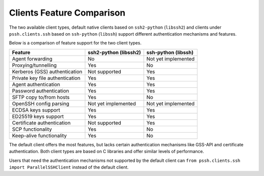 Clients Feature Comparison
============================

The two available client types, default native clients based on ``ssh2-python`` (``libssh2``) and clients under ``pssh.clients.ssh`` based on ``ssh-python`` (``libssh``) support different authentication mechanisms and features.

Below is a comparison of feature support for the two client types.

===============================  ====================== ======================
Feature                          ssh2-python (libssh2)  ssh-python (libssh)
===============================  ====================== ======================
Agent forwarding                  No                    Not yet implemented
Proxying/tunnelling               Yes                   No
Kerberos (GSS) authentication     Not supported         Yes
Private key file authentication   Yes                   Yes
Agent authentication              Yes                   Yes
Password authentication           Yes                   Yes
SFTP copy to/from hosts           Yes                   No
OpenSSH config parsing            Not yet implemented   Not yet implemented
ECDSA keys support                Yes                   Yes
ED25519 keys support              Yes                   Yes
Certificate authentication        Not supported         Yes
SCP functionality                 Yes                   No
Keep-alive functionality          Yes                   No
===============================  ====================== ======================

The default client offers the most features, but lacks certain authentication mechanisms like GSS-API and certificate authentication. Both client types are based on C libraries and offer similar levels of performance.

Users that need the authentication mechanisms not supported by the default client can ``from pssh.clients.ssh import ParallelSSHClient`` instead of the default client.
